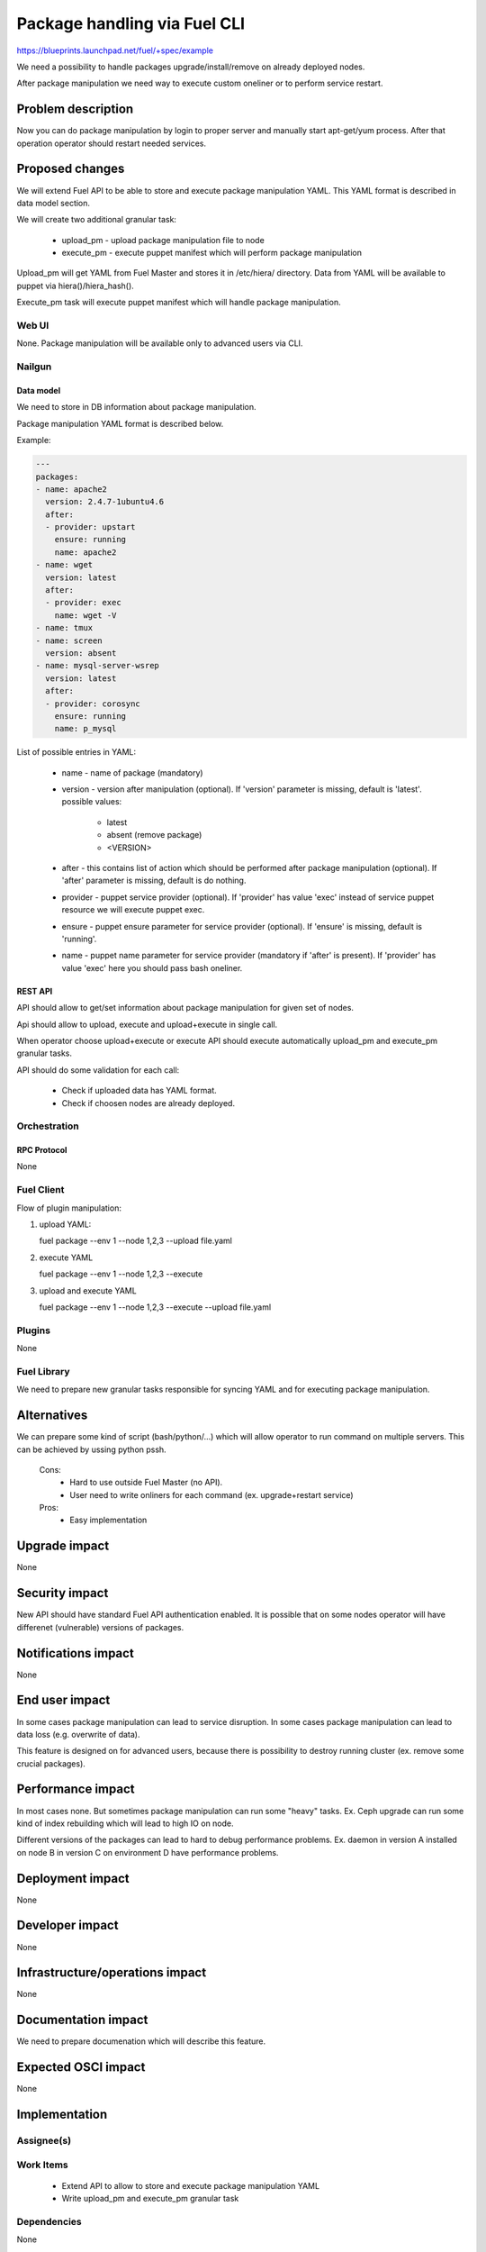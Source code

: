 ..
 This work is licensed under a Creative Commons Attribution 3.0 Unported
 License.

 http://creativecommons.org/licenses/by/3.0/legalcode

=============================
Package handling via Fuel CLI
=============================

https://blueprints.launchpad.net/fuel/+spec/example

We need a possibility to handle packages upgrade/install/remove on already
deployed nodes.

After package manipulation we need way to execute custom oneliner or to
perform service restart.

-------------------
Problem description
-------------------

Now you can do package manipulation by login to proper server and manually
start apt-get/yum process. After that operation operator should restart needed
services.

----------------
Proposed changes
----------------

We will extend Fuel API to be able to store and execute package manipulation
YAML.
This YAML format is described in data model section.

We will create two additional granular task:

   - upload_pm - upload package manipulation file to node
   - execute_pm - execute puppet manifest which will perform package
     manipulation

Upload_pm will get YAML from Fuel Master and stores it in /etc/hiera/
directory. Data from YAML will be available to puppet via hiera()/hiera_hash().

Execute_pm task will execute puppet manifest which will handle package
manipulation.

Web UI
======

None. Package manipulation will be available only to advanced users via CLI.

Nailgun
=======

Data model
----------

We need to store in DB information about package manipulation.

Package manipulation YAML format is described below.

Example:

.. code-block:: yaml

 ---
 packages:
 - name: apache2
   version: 2.4.7-1ubuntu4.6
   after:
   - provider: upstart
     ensure: running
     name: apache2
 - name: wget
   version: latest
   after:
   - provider: exec
     name: wget -V
 - name: tmux
 - name: screen
   version: absent
 - name: mysql-server-wsrep
   version: latest
   after:
   - provider: corosync
     ensure: running
     name: p_mysql

List of possible entries in YAML:

   - name - name of package (mandatory)
   - version - version after manipulation (optional). If 'version' parameter is
     missing, default is 'latest'. possible values:

        - latest
        - absent (remove package)
        - <VERSION>

   - after - this contains list of action which should be performed after
     package manipulation (optional). If 'after' parameter is missing,
     default is do nothing.
   - provider - puppet service provider (optional). If 'provider' has value
     'exec' instead of service puppet resource we will execute puppet exec.
   - ensure - puppet ensure parameter for service provider (optional).
     If 'ensure' is missing, default is 'running'.
   - name - puppet name parameter for service provider (mandatory if 'after'
     is present).
     If 'provider' has value 'exec' here you should pass bash oneliner.

REST API
--------

API should allow to get/set information about package manipulation for given
set of nodes.

Api should allow to upload, execute and upload+execute in single call.

When operator choose upload+execute or execute API should execute
automatically upload_pm and execute_pm granular tasks.

API should do some validation for each call:

   - Check if uploaded data has YAML format.
   - Check if choosen nodes are already deployed.

Orchestration
=============

RPC Protocol
------------

None

Fuel Client
===========

Flow of plugin manipulation:

#. upload YAML:

   fuel package --env 1 --node 1,2,3 --upload file.yaml

#. execute YAML

   fuel package --env 1 --node 1,2,3 --execute

#. upload and execute YAML

   fuel package --env 1 --node 1,2,3 --execute --upload file.yaml

Plugins
=======

None

Fuel Library
============

We need to prepare new granular tasks responsible for syncing YAML and for
executing package manipulation.

------------
Alternatives
------------

We can prepare some kind of script (bash/python/...) which will allow operator
to run command on multiple servers. This can be achieved by ussing python pssh.

   Cons:
      - Hard to use outside Fuel Master (no API).
      - User need to write onliners for each command (ex. upgrade+restart
        service)

   Pros:
      - Easy implementation

--------------
Upgrade impact
--------------

None

---------------
Security impact
---------------

New API should have standard Fuel API authentication enabled.
It is possible that on some nodes operator will have differenet (vulnerable)
versions of packages.

--------------------
Notifications impact
--------------------

None

---------------
End user impact
---------------

In some cases package manipulation can lead to service disruption.
In some cases package manipulation can lead to data loss (e.g. overwrite of
data).

This feature is designed on for advanced users, because there is possibility
to destroy running cluster (ex. remove some crucial packages).

------------------
Performance impact
------------------

In most cases none.
But sometimes package manipulation can run some "heavy" tasks.
Ex. Ceph upgrade can run some kind of index rebuilding which will lead to high
IO on node.

Different versions of the packages can lead to hard to debug performance
problems.
Ex. daemon in version A installed on node B in version C on environment D have
performance problems.

-----------------
Deployment impact
-----------------

None

----------------
Developer impact
----------------

None

--------------------------------
Infrastructure/operations impact
--------------------------------

None

--------------------
Documentation impact
--------------------

We need to prepare documenation which will describe this feature.

--------------------
Expected OSCI impact
--------------------

None

--------------
Implementation
--------------

Assignee(s)
===========

Work Items
==========

 * Extend API to allow to store and execute package manipulation YAML
 * Write upload_pm and execute_pm granular task

Dependencies
============

None

-----------
Testing, QA
-----------



Acceptance criteria
===================



----------
References
----------
